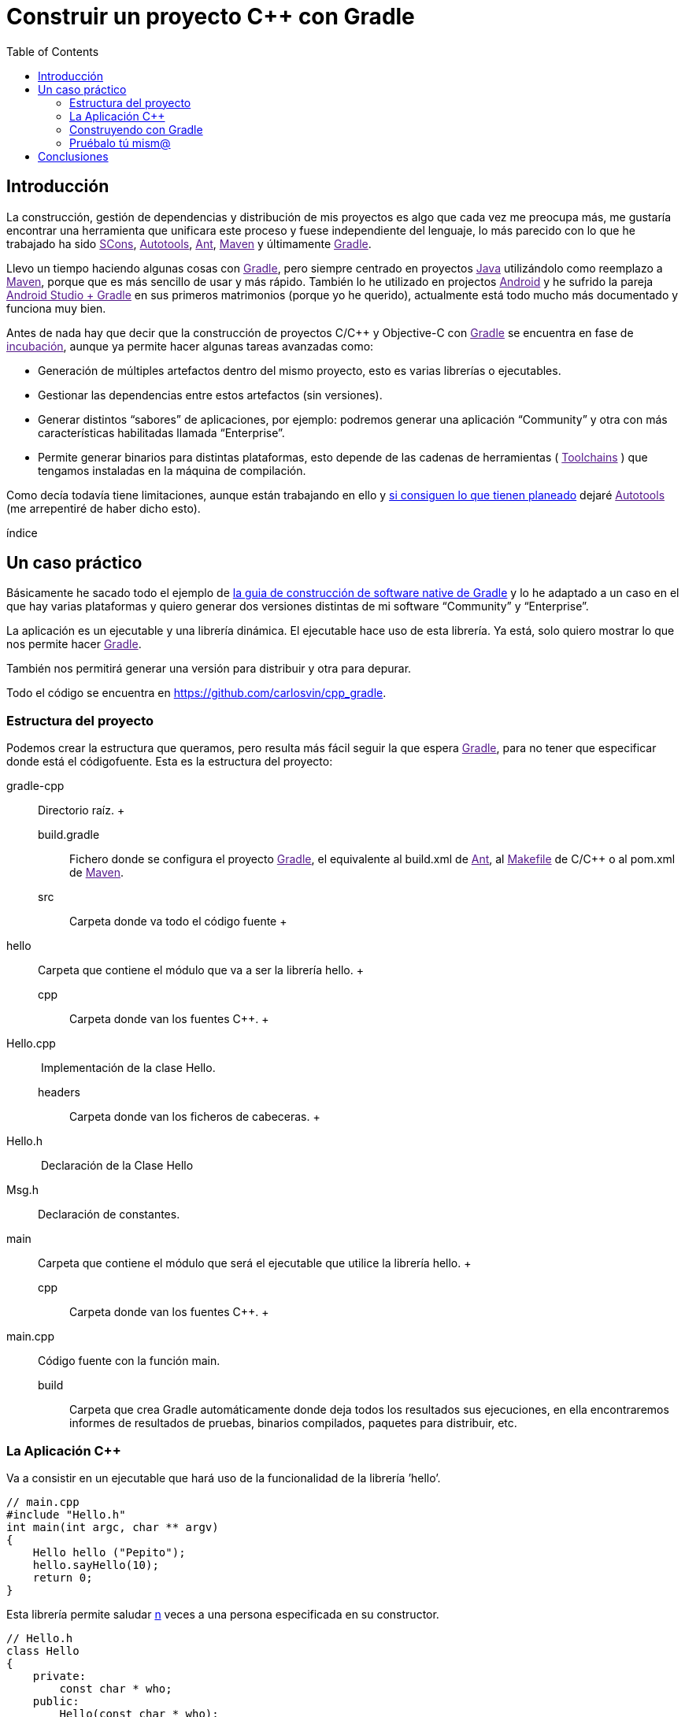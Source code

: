 = Construir un proyecto C++ con Gradle
:date: 2014/09/25 19:00:00
:description: Cómo construir un proyecto típico C++ utilizando Gradle
:keywords: Gradle, C++, Build Software, Build System, Dependency Management
:lang: es
:toc:


== Introducción

La construcción, gestión de dependencias y distribución de mis proyectos es algo que cada vez me preocupa más, me gustaría encontrar una herramienta que unificara este proceso y fuese independiente del lenguaje, lo más parecido con lo que he trabajado ha sido link:[SCons], link:[Autotools], link:[Ant], link:[Maven] y últimamente link:[Gradle].

Llevo un tiempo haciendo algunas cosas con link:[Gradle], pero siempre centrado en proyectos link:[Java] utilizándolo como reemplazo a link:[Maven], porque que es más sencillo de usar y más rápido. También lo he utilizado en projectos link:[Android] y he sufrido la pareja link:[Android Studio + Gradle] en sus primeros matrimonios (porque yo he querido), actualmente está todo mucho más documentado y funciona muy bien.

Antes de nada hay que decir que la construcción de proyectos C/C++ y Objective-C con link:[Gradle] se encuentra en fase de link:[incubación], aunque ya permite hacer algunas tareas avanzadas como:

* Generación de múltiples artefactos dentro del mismo proyecto, esto es varias librerías o ejecutables.
* Gestionar las dependencias entre estos artefactos (sin versiones).
* Generar distintos “sabores” de aplicaciones, por ejemplo: podremos generar una aplicación “Community” y otra con más características habilitadas llamada “Enterprise”.
* Permite generar binarios para distintas plataformas, esto depende de las cadenas de herramientas ( link:[Toolchains] ) que tengamos instaladas en la máquina de compilación.

Como decía todavía tiene limitaciones, aunque están trabajando en ello y https://blog.gradle.org/state-and-future-of-the-gradle-software-model#a-way-forward[si consiguen lo que tienen planeado] dejaré link:[Autotools] (me arrepentiré de haber dicho esto).

índice

== Un caso práctico

Básicamente he sacado todo el ejemplo de https://docs.gradle.org/current/userguide/native_software.html[la guia de construcción de software native de Gradle] y lo he adaptado a un caso en el que hay varias plataformas y quiero generar dos versiones distintas de mi software “Community” y “Enterprise”.

La aplicación es un ejecutable y una librería dinámica. El ejecutable hace uso de esta librería. Ya está, solo quiero mostrar lo que nos permite hacer link:[Gradle].

También nos permitirá generar una versión para distribuir y otra para depurar.

Todo el código se encuentra en https://github.com/carlosvin/cpp_gradle.

=== Estructura del proyecto

Podemos crear la estructura que queramos, pero resulta más fácil seguir la que espera link:[Gradle], para no tener que especificar donde está el códigofuente. Esta es la estructura del proyecto:

gradle-cpp::
  Directorio raíz.
  +
  build.gradle;;
    Fichero donde se configura el proyecto link:[Gradle], el equivalente al build.xml de link:[Ant], al link:[Makefile] de C/C++ o al pom.xml de link:[Maven].
  src;;
    Carpeta donde va todo el código fuente
    +
    hello::
      Carpeta que contiene el módulo que va a ser la librería hello.
      +
      cpp;;
        Carpeta donde van los fuentes C++.
        +
        Hello.cpp::
           Implementación de la clase Hello.
      headers;;
        Carpeta donde van los ficheros de cabeceras.
        +
        Hello.h::
           Declaración de la Clase Hello
        Msg.h::
          Declaración de constantes.  
    main::
      Carpeta que contiene el módulo que será el ejecutable que utilice la librería hello.
      +
      cpp;;
        Carpeta donde van los fuentes C++.
        +
        main.cpp::
          Código fuente con la función main.  
  build;;
    Carpeta que crea Gradle automáticamente donde deja todos los resultados sus ejecuciones, en ella encontraremos informes de resultados de pruebas, binarios compilados, paquetes para distribuir, etc.

=== La Aplicación C++

Va a consistir en un ejecutable que hará uso de la funcionalidad de la librería ’hello’.

[source,cpp]
----
// main.cpp
#include "Hello.h"
int main(int argc, char ** argv)
{
    Hello hello ("Pepito");
    hello.sayHello(10);
    return 0;
}
----

Esta librería permite saludar link:#n[n] veces a una persona especificada en su constructor.

[source,cpp]
----
// Hello.h
class Hello
{
    private:
        const char * who;
    public:
        Hello(const char * who);
        void sayHello(unsigned n = 1);
};
----

=== Construyendo con Gradle

==== Caso básico

Lo único que necesitamos para construir nuestra aplicación con link:[Gradle] es: tener link:[Gradle]footnote:[Realmente no es necesario tener instalado Gradle, si utilizamos el wrapper, pero esto no lo vamos a tratar hoy, https://docs.gradle.org/current/userguide/gradle_wrapper.html[si queréis más información].] y el fichero `+build.gradle+`.

[source,groovy]
----
// build.gradle
apply plugin: 'cpp'

model {
  components {
    hello(NativeLibrarySpec) {}
    main(NativeExecutableSpec) {
      binaries.all {
        lib library: "hello"
      }
    }
  }
}
----

Con este fichero tan simple, conseguiremos compilar e instalar nuestra aplicación, en modo Debug para la plataforma donde estamos ejecutando link:[Gradle], en mi caso es Linux X64.

Si ejecutamos desde la raíz de nuestro proyecto `+gradle task+`, podremos ver todas las tareas que podemos hacer.

En nuestro caso, solo queremos nuestra aplicación compilada y lista para funcionar, así que ejecutaremos: `+gradle installMainExecutable+`.

Una vez que ha terminado, podemos ejecutar el programa llamando al script `+build/install/mainExecutable/main+`footnote:[.bat en Windows y sin extensión en Linux].

[source,bash]
----
$ build/install/mainExecutable/main
1.  Hello Mr. Pepito (Community)
2.  Hello Mr. Pepito (Community)
3.  Hello Mr. Pepito (Community)
4.  Hello Mr. Pepito (Community)
5.  Hello Mr. Pepito (Community)
6.  Hello Mr. Pepito (Community)
7.  Hello Mr. Pepito (Community)
8.  Hello Mr. Pepito (Community)
9.  Hello Mr. Pepito (Community)
10. Hello Mr. Pepito (Community)
----

==== Distintos “Sabores”

Con unas pocas líneas más, podemos generar distintas versiones de la misma aplicación, en nuestro ejemplo vamos a generar una versión “Community” y otra “Enterprise”.

[source,groovy]
----
//build.gradle
apply plugin: 'cpp'

model {
  flavors {
      community
      enterprise
  }

  components {
    hello(NativeLibrarySpec) {
      binaries.all {
        if (flavor == flavors.enterprise) {
          cppCompiler.define "ENTERPRISE"
        }
      }
    }
    main(NativeExecutableSpec) {
      binaries.all {
        lib library: "hello"
        }
    }
  }
}
----

Además tenemos que preparar nuestra aplicación para utilizar estos parámetros de compilación.

[source,cpp]
----
// Msg.h

#ifdef ENTERPRISE
static const char * EDITION = "Enterprise";

#else
static const char * EDITION = "Community";

#endif
----

De esta forma se utiliza una cadena u otra en función del “sabor” con que compilemos.

Si ahora ejecutamos `+gradle clean task+` en la raíz de nuestro proyecto, veremos que tenemos más tareas disponibles, antes teníamos `+installMainExecutable+` y ahora ha sido reemplazada por `+installCommunityMainExecutable+` y `+installEnterpriseMainExecutable+`.

Si ejecutamos estas dos tareas, tendremos nuestra aplicación instalada en los dos sabores.

[source,bash]
----
$gradle installEnterpriseMainExecutable installCommunityMainExecutable

:compileEnterpriseHelloSharedLibraryHelloCpp
:linkEnterpriseHelloSharedLibrary
:enterpriseHelloSharedLibrary
:compileEnterpriseMainExecutableMainCpp
:linkEnterpriseMainExecutable
:enterpriseMainExecutable
:installEnterpriseMainExecutable
:compileCommunityHelloSharedLibraryHelloCpp
:linkCommunityHelloSharedLibrary
:communityHelloSharedLibrary
:compileCommunityMainExecutableMainCpp
:linkCommunityMainExecutable
:communityMainExecutable
:installCommunityMainExecutable

BUILD SUCCESSFUL
Total time: 9.414 secs
----

Ahora podemos ejecutar nuestra aplicación en los dos sabores:

===== Community

[source,bash]
----
$ build/install/mainExecutable/community/main
1.      Hello Mr. Pepito        (Community)
2.      Hello Mr. Pepito        (Community)
3.      Hello Mr. Pepito        (Community)
4.      Hello Mr. Pepito        (Community)
5.      Hello Mr. Pepito        (Community)
6.      Hello Mr. Pepito        (Community)
7.      Hello Mr. Pepito        (Community)
8.      Hello Mr. Pepito        (Community)
9.      Hello Mr. Pepito        (Community)
10.     Hello Mr. Pepito        (Community)
----

===== Enterprise

[source,bash]
----
$ build/install/mainExecutable/enterprise/main
1.      Hello Mr. Pepito        (Enterprise)
2.      Hello Mr. Pepito        (Enterprise)
3.      Hello Mr. Pepito        (Enterprise)
4.      Hello Mr. Pepito        (Enterprise)
5.      Hello Mr. Pepito        (Enterprise)
6.      Hello Mr. Pepito        (Enterprise)
7.      Hello Mr. Pepito        (Enterprise)
8.      Hello Mr. Pepito        (Enterprise)
9.      Hello Mr. Pepito        (Enterprise)
10.     Hello Mr. Pepito        (Enterprise)
----

==== Release o Debug

Por defecto Gradle compila nuestra aplicación en modo Debug, pero podemos añadir el modo Release para que active algunas optimizacionesfootnote:[También podemos definir el tipo de optimizaciones que vamos a utilizar.].

[source,groovy]
----
// build.gradle

apply plugin: 'cpp'
model {
    buildTypes {
        debug
        release
    }

// ... the rest of file below doesn't change
----

Si ahora ejecutamos `+gradle clean task+` veremos que tenemos más tareas, se habrán desdoblado las que teníamos, por ejemplo `+installCommunityMainExecutable+` se habrá desdoblado en `+installDebugCommunityMainExecutable+` y `+installReleaseCommunityMainExecutable+`.

==== Multi-plataforma

También tenemos las posibilidad de utilizar las características de compilación cruzada que nos ofrecen los compiladores y generar componentes nativos para otras plataformas. El proceso es el mismo, simplemente tenemos que dar te alta las plataformas que vamos a soportar.

Esto solo funcionará si en nuestro sistema tenemos instalada la cadena de herramientas ( link:[Toolchains] ) necesaria, es decir, si en un sistema de 64 bits queremos compilar para 32 bits, tendremos que tener instaladas las librerías necesarias para 32 bits.

[source,groovy]
----
// build.gradle
apply plugin: 'cpp'

model {
  buildTypes {
    debug
    release
  }

  platforms {
    x86 {
      architecture "x86"
    }
    x64 {
      architecture "x86_64"
    }
    itanium {
      architecture "ia-64"
    }
  }

  flavors {
    community
    enterprise
  }

  components {
    hello(NativeLibrarySpec) {
      binaries.all {
        if (flavor == flavors.enterprise) {
          cppCompiler.define "ENTERPRISE"
        }
      }
    }
    main(NativeExecutableSpec) {
      binaries.all {
        lib library: "hello"
      }
    }
  }
}
----

Ejecutando `+gradle clean task+` podremos ver las distintas opciones de construción que tenemos, en nuestro caso veremos que podemos construir distintas versiones de nuestra aplicación en distintos sabores, para distintas plataformas en Debug o Release.

=== Pruébalo tú mism@

El proyecto se encuentra en https://github.com/carlosvin/cpp_gradle.

Para poder probar necesitas:

* Tener instalado link:[Java] a partir de la versión 6.
* Tener algún compilador instalado (por ejemplo link:[GCC])

Solo tienes que seguir los siguientes pasos:

[arabic]
. `+git clone git@github.com:carlosvin/cpp_gradle.git+`
. `+cd cpp_gradle+`
. `+./gradlew task+` o `+./gradlew.bat task+` si estás en Windows. De esta forma verás todas las tareas que te ofrece link:[Gradle] para este proyecto. La primera vez tardará un poco porque se descarga una versión de link:[Gradle].
. Si estás en una máquina de 64 bits, por ejemplo utiliza este comando para compilar e instalar la aplicación `+./gradlew installX64ReleaseEnterpriseMainExecutable+`.
. Ejecuta la aplicación que acabas de construir `+build/install/mainExecutable/x64ReleaseEnterprise/main+`

== Conclusiones

Con una configuración mínima, tenemos muchas posibilidades de construcción de aplicaciones nativas multi-plataforma.

Tiene un futuro prometedor, veremos como termina. Aunque si sigue los pasos del soporte para link:[Java] o link:[Android], seguro que llega a buen puerto.

Podemos utilizar otras características de link:[Gradle] y aplicarlas a nuestros proyectos C++, como análisis estáticos de código, generación de informes (pruebas, cobertura, calidad, etc.), fácil incorporación a sistemas de integración continua.

link:[Gradle] para C++ es una característica que actualmente está en desarrollo, por lo que no hay que olvidar que:

* No debemos utilizar en entornos reales de desarrollo, puede acarrear muchos dolores de cabeza.
* La forma de definir el fichero build.gradle para esta característica puede cambiar.

Todo el ejemplo se encuentra en https://github.com/carlosvin/cpp_gradle. Os recomiendo que lo descarguéis y probéis lo sencillo que resulta.

link:[Getting Started Gradle Native].

[NOTE]
.Note
====
Si encontráis algún problema en el ejemplo, escribir un comentario, abrir un defecto o corregirlo vosotros mismos en https://github.com/carlosvin/cpp_gradle
====_SCons::
  https://www.scons.org
_Autotools::
  https://www.gnu.org/software/automake/manual/html_node/Autotools-Introduction.html#Autotools-Introduction
_Ant::
  https://ant.apache.org
_Maven::
  https://maven.apache.org
_Gradle::
  https://www.gradle.org

$1::
  https://docs.gradle.org/current/userguide/feature_lifecycle.html#sec:incubating_state
_Toolchains::
  https://es.wikipedia.org/wiki/Cadena_de_herramientas
_Java::
  https://www.java.com
_Makefile::
  https://es.wikipedia.org/wiki/Make
_Android::
  https://developer.android.com/studio/build

_GCC::
  https://gcc.gnu.org/

[[citations]]
[#n .citation-label]#n#::
  'n' es un número entero positivo
